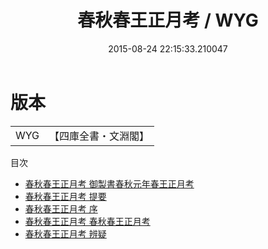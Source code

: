 #+TITLE: 春秋春王正月考 / WYG
#+DATE: 2015-08-24 22:15:33.210047
* 版本
 |       WYG|【四庫全書・文淵閣】|
目次
 - [[file:KR1e0072_000.txt::000-1a][春秋春王正月考 御製書春秋元年春王正月考]]
 - [[file:KR1e0072_000.txt::000-3a][春秋春王正月考 提要]]
 - [[file:KR1e0072_000.txt::000-6a][春秋春王正月考 序]]
 - [[file:KR1e0072_001.txt::001-1a][春秋春王正月考 春秋春王正月考]]
 - [[file:KR1e0072_002.txt::002-1a][春秋春王正月考 辨疑]]
